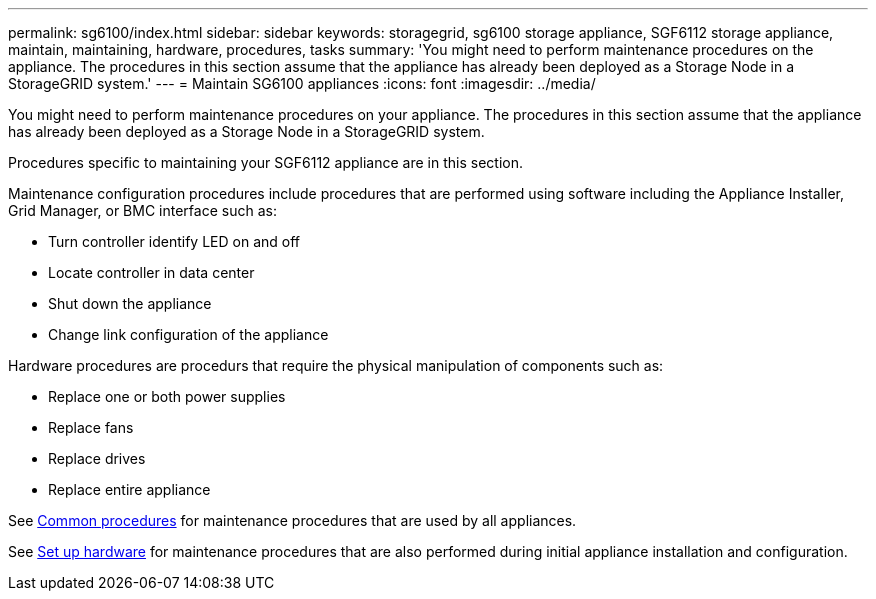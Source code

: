 ---
permalink: sg6100/index.html
sidebar: sidebar
keywords: storagegrid, sg6100 storage appliance, SGF6112 storage appliance, maintain, maintaining, hardware, procedures, tasks
summary: 'You might need to perform maintenance procedures on the appliance. The procedures in this section assume that the appliance has already been deployed as a Storage Node in a StorageGRID system.'
---
= Maintain SG6100 appliances
:icons: font
:imagesdir: ../media/

[.lead]
You might need to perform maintenance procedures on your appliance. The procedures in this section assume that the appliance has already been deployed as a Storage Node in a StorageGRID system.

Procedures specific to maintaining your SGF6112 appliance are in this section. 

Maintenance configuration procedures include procedures that are performed using software including the Appliance Installer, Grid Manager, or BMC interface such as:

* Turn controller identify LED on and off
* Locate controller in data center
* Shut down the appliance
* Change link configuration of the appliance

Hardware procedures are procedurs that require the physical manipulation of components such as: 

* Replace one or both power supplies
* Replace fans
* Replace drives
* Replace entire appliance


See xref:../commonhardware/index.adoc[Common procedures] for maintenance procedures that are used by all appliances. 

See xref:../installconfig/configuring-hardware.adoc[Set up hardware] for maintenance procedures that are also performed during initial appliance installation and configuration.
